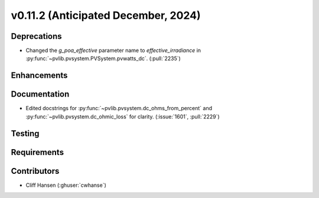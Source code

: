 .. _whatsnew_01120:


v0.11.2 (Anticipated December, 2024)
------------------------------------

Deprecations
~~~~~~~~~~~~
* Changed the `g_poa_effective` parameter name to
  `effective_irradiance` in :py:func:`~pvlib.pvsystem.PVSystem.pvwatts_dc`.
  (:pull:`2235`)

Enhancements
~~~~~~~~~~~~


Documentation
~~~~~~~~~~~~~
* Edited docstrings for :py:func:`~pvlib.pvsystem.dc_ohms_from_percent` and
  :py:func:`~pvlib.pvsystem.dc_ohmic_loss` for clarity. (:issue:`1601`, :pull:`2229`)


Testing
~~~~~~~


Requirements
~~~~~~~~~~~~


Contributors
~~~~~~~~~~~~
* Cliff Hansen (:ghuser:`cwhanse`)

